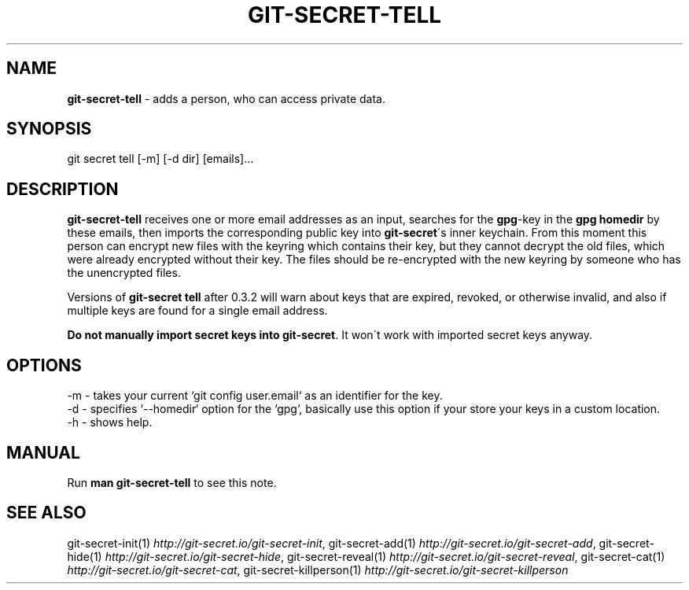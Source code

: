 .\" generated with Ronn/v0.7.3
.\" http://github.com/rtomayko/ronn/tree/0.7.3
.
.TH "GIT\-SECRET\-TELL" "1" "November 2020" "sobolevn" "git-secret 0.3.2"
.
.SH "NAME"
\fBgit\-secret\-tell\fR \- adds a person, who can access private data\.
.
.SH "SYNOPSIS"
.
.nf

git secret tell [\-m] [\-d dir] [emails]\.\.\.
.
.fi
.
.SH "DESCRIPTION"
\fBgit\-secret\-tell\fR receives one or more email addresses as an input, searches for the \fBgpg\fR\-key in the \fBgpg\fR \fBhomedir\fR by these emails, then imports the corresponding public key into \fBgit\-secret\fR\'s inner keychain\. From this moment this person can encrypt new files with the keyring which contains their key, but they cannot decrypt the old files, which were already encrypted without their key\. The files should be re\-encrypted with the new keyring by someone who has the unencrypted files\.
.
.P
Versions of \fBgit\-secret tell\fR after 0\.3\.2 will warn about keys that are expired, revoked, or otherwise invalid, and also if multiple keys are found for a single email address\.
.
.P
\fBDo not manually import secret keys into \fBgit\-secret\fR\fR\. It won\'t work with imported secret keys anyway\.
.
.SH "OPTIONS"
.
.nf

\-m  \- takes your current `git config user\.email` as an identifier for the key\.
\-d  \- specifies `\-\-homedir` option for the `gpg`, basically use this option if your store your keys in a custom location\.
\-h  \- shows help\.
.
.fi
.
.SH "MANUAL"
Run \fBman git\-secret\-tell\fR to see this note\.
.
.SH "SEE ALSO"
git\-secret\-init(1) \fIhttp://git\-secret\.io/git\-secret\-init\fR, git\-secret\-add(1) \fIhttp://git\-secret\.io/git\-secret\-add\fR, git\-secret\-hide(1) \fIhttp://git\-secret\.io/git\-secret\-hide\fR, git\-secret\-reveal(1) \fIhttp://git\-secret\.io/git\-secret\-reveal\fR, git\-secret\-cat(1) \fIhttp://git\-secret\.io/git\-secret\-cat\fR, git\-secret\-killperson(1) \fIhttp://git\-secret\.io/git\-secret\-killperson\fR
